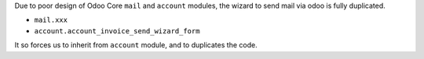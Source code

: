 Due to poor design of Odoo Core ``mail`` and ``account`` modules,
the wizard to send mail via odoo is fully duplicated.

* ``mail.xxx``
* ``account.account_invoice_send_wizard_form``

It so forces us to inherit from ``account`` module, and to duplicates
the code.
